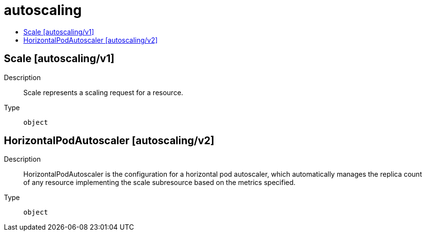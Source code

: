 // Automatically generated by 'openshift-apidocs-gen'. Do not edit.
:_mod-docs-content-type: ASSEMBLY
[id="autoscaling"]
= autoscaling
:toc: macro
:toc-title:

toc::[]

== Scale [autoscaling/v1]

Description::
+
--
Scale represents a scaling request for a resource.
--

Type::
  `object`

== HorizontalPodAutoscaler [autoscaling/v2]

Description::
+
--
HorizontalPodAutoscaler is the configuration for a horizontal pod autoscaler, which automatically manages the replica count of any resource implementing the scale subresource based on the metrics specified.
--

Type::
  `object`

